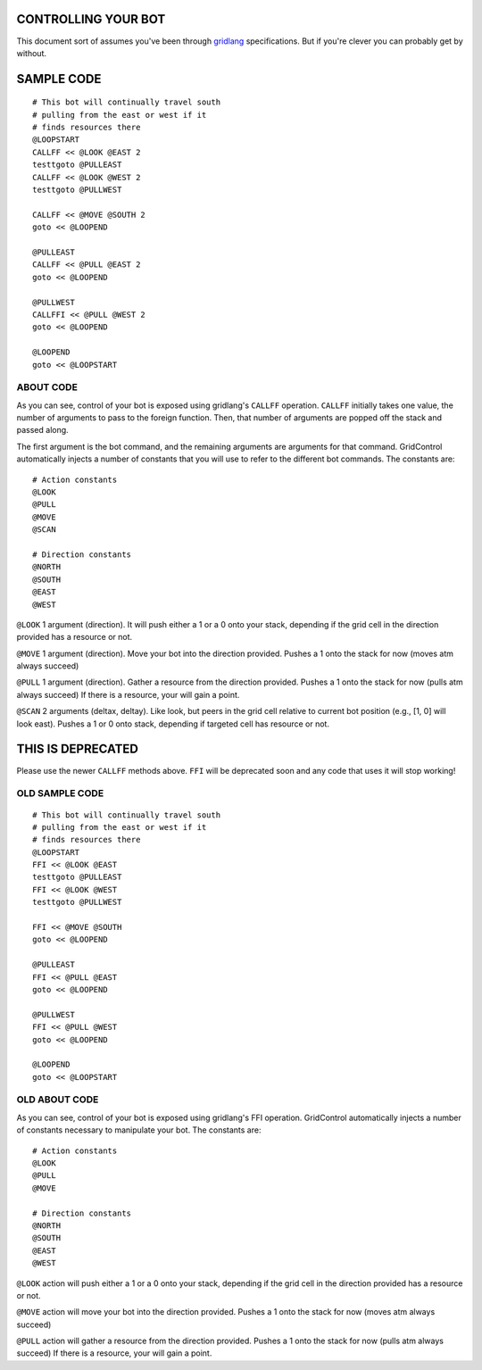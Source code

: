 ====================
CONTROLLING YOUR BOT
====================

This document sort of assumes you've been through 
`gridlang <https://github.com/GridControl-Team/GridControl/blob/master/gridlang/README.rst>`_
specifications.  But if you're clever you can probably get by without.

===========
SAMPLE CODE
===========

::
    
    # This bot will continually travel south
    # pulling from the east or west if it
    # finds resources there
    @LOOPSTART
    CALLFF << @LOOK @EAST 2
    testtgoto @PULLEAST
    CALLFF << @LOOK @WEST 2
    testtgoto @PULLWEST
     
    CALLFF << @MOVE @SOUTH 2
    goto << @LOOPEND
     
    @PULLEAST
    CALLFF << @PULL @EAST 2
    goto << @LOOPEND
     
    @PULLWEST
    CALLFFI << @PULL @WEST 2
    goto << @LOOPEND
     
    @LOOPEND
    goto << @LOOPSTART

ABOUT CODE
==========

As you can see, control of your bot is exposed using gridlang's
``CALLFF`` operation.  ``CALLFF`` initially takes one value, the
number of arguments to pass to the foreign function.  Then,
that number of arguments are popped off the stack and passed along.

The first argument is the bot command, and the remaining arguments
are arguments for that command.  GridControl automatically injects
a number of constants that you will use to refer to the different
bot commands. The constants are:

::
    
    # Action constants
    @LOOK
    @PULL
    @MOVE
    @SCAN
    
    # Direction constants
    @NORTH
    @SOUTH
    @EAST
    @WEST

``@LOOK`` 1 argument (direction).  It will push either a 1 or
a 0 onto your stack, depending if the grid cell in the direction provided has a
resource or not.

``@MOVE`` 1 argument (direction).  Move your bot into the direction provided.
Pushes a 1 onto the stack for now (moves atm always succeed)

``@PULL`` 1 argument (direction).  Gather a resource from the direction provided.
Pushes a 1 onto the stack for now (pulls atm always succeed)
If there is a resource, your will gain a point.

``@SCAN`` 2 arguments (deltax, deltay). Like look, but peers in the grid cell
relative to current bot position (e.g., [1, 0] will look east). Pushes a 1 or
0 onto stack, depending if targeted cell has resource or not.

==================
THIS IS DEPRECATED
==================

Please use the newer ``CALLFF`` methods above. ``FFI`` will be deprecated soon
and any code that uses it will stop working!

OLD SAMPLE CODE
===============

::
    
    # This bot will continually travel south
    # pulling from the east or west if it
    # finds resources there
    @LOOPSTART
    FFI << @LOOK @EAST
    testtgoto @PULLEAST
    FFI << @LOOK @WEST
    testtgoto @PULLWEST
     
    FFI << @MOVE @SOUTH
    goto << @LOOPEND
     
    @PULLEAST
    FFI << @PULL @EAST
    goto << @LOOPEND
     
    @PULLWEST
    FFI << @PULL @WEST
    goto << @LOOPEND
     
    @LOOPEND
    goto << @LOOPSTART

OLD ABOUT CODE
==============

As you can see, control of your bot is exposed using gridlang's
FFI operation.  GridControl automatically injects a number of
constants necessary to manipulate your bot. The constants are:

::
    
    # Action constants
    @LOOK
    @PULL
    @MOVE
    
    # Direction constants
    @NORTH
    @SOUTH
    @EAST
    @WEST

``@LOOK`` action will push either a 1 or a 0 onto your stack,
depending if the grid cell in the direction provided has a
resource or not.

``@MOVE`` action will move your bot into the direction provided.
Pushes a 1 onto the stack for now (moves atm always succeed)

``@PULL`` action will gather a resource from the direction provided.
Pushes a 1 onto the stack for now (pulls atm always succeed)
If there is a resource, your will gain a point.
